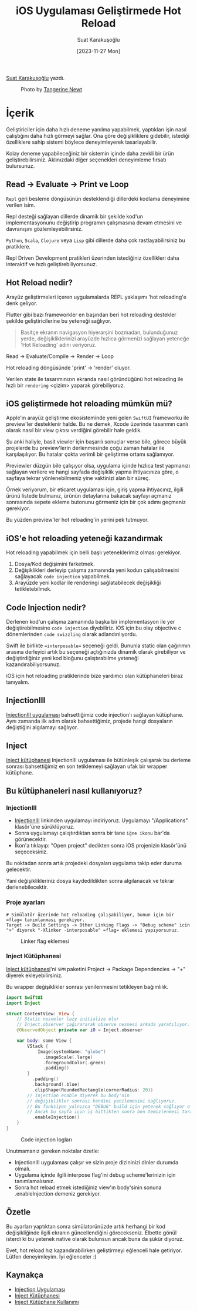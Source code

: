 #+title: iOS Uygulaması Geliştirmede Hot Reload
#+date: [2023-11-27 Mon]
#+author: Suat Karakuşoğlu
#+filetags: :iOS:Yazılım:SwiftUI:Xcode:

[[https://tr.linkedin.com/in/suat-karakusoglu][Suat Karakuşoğlu]] yazdı.

#+CAPTION: Photo by [[https://unsplash.com/@tangerinenewt][Tangerine Newt]]
[[file:how_reloading.jpg]]

* İçerik
Geliştiriciler için daha hızlı deneme yanılma yapabilmek, yaptıkları işin nasıl çalıştığını daha hızlı görmeyi sağlar.
Ona göre değişikliklere gidebilir, istediği özelliklere sahip sistemi böylece deneyimleyerek tasarlayabilir.

Kolay deneme yapabileceğiniz bir sistemin içinde daha zevkli bir ürün geliştirebilirsiniz.
Aklınızdaki diğer seçenekleri deneyimleme fırsatı bulursunuz.

** Read -> Evaluate -> Print ve Loop
=Repl= geri besleme döngüsünün desteklendiği dillerdeki kodlama deneyimine verilen isim.

Repl desteği sağlayan dillerde dinamik bir şekilde kod'un implementasyonunu değiştirip programın çalışmasına devam etmesini ve davranışını gözlemleyebilirsiniz.

=Python=, =Scala=, =Clojure= veya =Lisp= gibi dillerde daha çok rastlayabilirsiniz bu pratiklere.

Repl Driven Development pratikleri üzerinden istediğiniz özellikleri daha interaktif ve hızlı geliştirebiliyorsunuz.

** Hot Reload nedir?
Arayüz geliştirmeleri içeren uygulamalarda REPL yaklaşımı 'hot reloading'e denk geliyor.

Flutter gibi bazı frameworkler en başından beri hot reloading destekler şekilde geliştiricilerine bu yeteneği sağlıyor.

#+begin_quote
Basitçe ekranın navigasyon hiyerarşini bozmadan, bulunduğunuz yerde, değişikliklerinizi arayüzde hızlıca görmenizi sağlayan yeteneğe 'Hot Reloading' adını veriyoruz.
#+end_quote

Read -> Evaluate/Compile -> Render -> Loop

Hot reloading döngüsünde 'print' -> 'render' oluyor.

Verilen state ile tasarımınızın ekranda nasıl göründüğünü hot reloading ile hızlı bir =rendering= <çizim> yaparak görebiliyoruz.

** iOS geliştirmede hot reloading mümkün mü?
Apple'ın arayüz geliştirme ekosisteminde yeni gelen =SwiftUI= frameworku ile preview'ler desteklenir halde.
Bu ne demek, Xcode üzerinde tasarımın canlı olarak nasıl bir view çıktısı verdiğini görebilir hale geldik.

Şu anki haliyle, basit viewler için başarılı sonuçlar verse bile, görece büyük projelerde bu preview'lerin derlenmesinde çoğu zaman hatalar ile karşılaşılıyor. Bu hatalar çokta verimli bir geliştirme ortamı sağlamıyor.

Previewler düzgün bile çalışıyor olsa, uygulama içinde hızlıca test yapmanızı sağlayan verilere ve hangi sayfada değişiklik yapma ihtiyacınıza göre, o sayfaya tekrar yönlenebilmeniz yine vaktinizi alan bir süreç.

Örnek veriyorum, bir eticaret uygulaması için, giriş yapma ihtiyacınız, ilgili ürünü listede bulmanız, ürünün detaylarına bakacak sayfayı açmanız sonrasında sepete ekleme butonunu görmeniz için bir çok adımı geçmeniz gerekiyor.

Bu yüzden preview'ler hot reloading'in yerini pek tutmuyor.

** iOS'e hot reloading yeteneği kazandırmak
Hot reloading yapabilmek için belli başlı yeteneklerimiz olması gerekiyor.
1. Dosya/Kod değişimini farketmek.
2. Değişiklikleri derleyip çalışma zamanında yeni kodun çalışabilmesini sağlayacak =code injection= yapabilmek.
3. Arayüzde yeni kodlar ile renderingi sağlatabilecek değişikliği tetikletebilmek.

** Code Injection nedir?
Derlenen kod'un çalışma zamanında başka bir implementasyon ile yer değiştirebilmesine =code injection= diyebiliriz.
iOS için bu olay objective c dönemlerinden =code swizzling= olarak adlandırılıyordu.

Swift ile birlikte ==interposable== seçeneği geldi. Bununla static olan çağırımın arasına derleyici artık bu seçeneği açtığınızda dinamik olarak girebiliyor ve değiştirdiğiniz yeni kod bloğunu çalıştırabilme yeteneği kazandırabiliyorsunuz.

iOS için hot reloading pratiklerinde bize yardımcı olan kütüphaneleri biraz tanıyalım.

** InjectionIII
[[https://github.com/johnno1962/InjectionIII][InjectionIII uygulaması]] bahsettiğimiz code injection'ı sağlayan kütüphane. Aynı zamanda ilk adım olarak bahsettiğimiz, projede hangi dosyaların değiştiğini algılamayı sağlıyor.

** Inject
[[https://github.com/krzysztofzablocki/Inject][Inject kütüphanesi]] InjectionIII uygulaması ile bütünleşik çalışarak bu derleme sonrası bahsettiğimiz en son tetiklemeyi sağlayan ufak bir wrapper kütüphane.

** Bu kütüphaneleri nasıl kullanıyoruz?
*** InjectionIII
- [[https://github.com/johnno1962/InjectionIII/releases][InjectionIII]] linkinden uygulamayı indiriyoruz. Uygulamayı "/Applications" klasör'üne sürüklüyoruz.
- Sonra uygulamayı çalıştırdıktan sonra bir tane =iğne ikonu= bar'da görünecektir.
- İkon'a tıklayıp: "Open project" dedikten sonra iOS projenizin klasör'ünü seçeceksiniz.

Bu noktadan sonra artık projedeki dosyaları uygulama takip eder duruma gelecektir.

Yani değişiklikleriniz dosya kaydedildikten sonra algılanacak ve tekrar derlenebilecektir.

*** Proje ayarları
#+begin_src shell
  # Simülatör üzerinde hot reloading çalışabiliyor, bunun için bir =flag= tanımlanması gerekiyor.
  Target -> Build Settings -> Other Linking Flags -> "Debug scheme" icin "+" diyerek "-Xlinker -interposable" =flag= eklemesi yapıyorsunuz.
#+end_src

#+CAPTION: Linker flag eklemesi
[[file:HotReloadLinkerFlag.jpg]]

*** Inject Kütüphanesi
[[https://github.com/krzysztofzablocki/Inject][Inject kütüphanesi]]'ni =SPM= paketini Project -> Package Dependencies -> "+" diyerek ekleyebilirsiniz.

Bu wrapper değişiklikler sonrası yenilenmesini tetikleyen bağımlılık.

#+begin_src swift
  import SwiftUI
  import Inject

  struct ContentView: View {
      // Static nesneler lazy initialize olur
      // Inject.observer çağırararak observe nesnesi arkada yaratılıyor.
      @ObservedObject private var iO = Inject.observer

      var body: some View {
          VStack {
              Image(systemName: "globe")
                .imageScale(.large)
                .foregroundColor(.green)
                .padding()
          }
            .padding()
            .background(.blue)
            .clipShape(RoundedRectangle(cornerRadius: 20))
          // Injection enable diyerek bu body'nin
          // değişiklikler sonrası kendini yenilemesini sağlıyoruz.
          // Bu fonksiyon yalnızca "DEBUG" build için yetenek sağlıyor o nedenle kalabilir deniyor.
          // Ancak bu sayfa için iş bittikten sonra ben temizlenmesi taraftarıyım.
            .enableInjection()
      }
  }
#+end_src

#+CAPTION: Code injection logları
[[file:CodeInjectionLogs.jpg]]

Unutmamanız gereken noktalar özetle:
- InjectionIII uygulaması çalışır ve sizin proje dizininizi dinler durumda olmalı.
- Uygulama içinde ilgili interpose flag'ini debug scheme'lerinizin için tanımlamalısınız.
- Sonra hot reload etmek istediğiniz view'ın body'sinin sonuna .enableInjection demeniz gerekiyor.

** Özetle
Bu ayarları yaptıktan sonra simülatorünüzde artık herhangi bir kod değişikliğinde ilgili ekranın güncellendiğini görecekseniz.
Elbette gönül isterdi ki bu yetenek native olarak bulunsun ancak buna da şükür diyoruz.

Evet, hot reload hız kazandırabilirken geliştirmeyi eğlenceli hale getiriyor. Lütfen deneyimleyim.
İyi eğlenceler :)

** Kaynakça
- [[https://github.com/johnno1962/InjectionIII][Injection Uygulaması]]
- [[https://github.com/krzysztofzablocki/Inject][Inject Kütüphanesi]]
- [[https://www.merowing.info/hot-reloading-in-swift/][Inject Kütüphane Kullanımı]]
